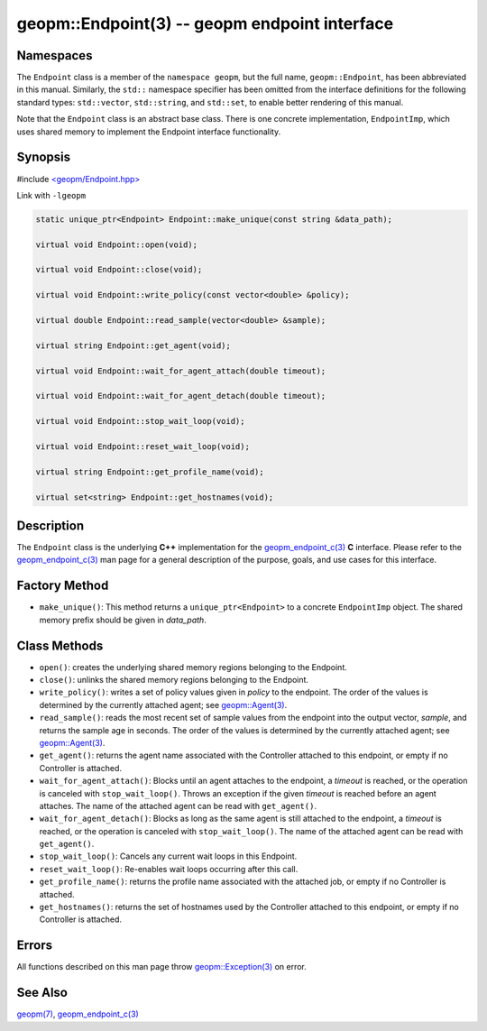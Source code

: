.. role:: raw-html-m2r(raw)
   :format: html


geopm::Endpoint(3) -- geopm endpoint interface
==============================================






Namespaces
----------

The ``Endpoint`` class is a member of the ``namespace geopm``\ , but the
full name, ``geopm::Endpoint``\ , has been abbreviated in this manual.
Similarly, the ``std::`` namespace specifier has been omitted from the
interface definitions for the following standard types: ``std::vector``\ ,
``std::string``\ , and ``std::set``\ , to enable better rendering of this
manual.

Note that the ``Endpoint`` class is an abstract base class.  There is one
concrete implementation, ``EndpointImp``\ , which uses shared memory to
implement the Endpoint interface functionality.

Synopsis
--------

#include `<geopm/Endpoint.hpp> <https://github.com/geopm/geopm/blob/dev/src/Endpoint.hpp>`_\ 

Link with ``-lgeopm``


.. code-block:: c++

       static unique_ptr<Endpoint> Endpoint::make_unique(const string &data_path);

       virtual void Endpoint::open(void);

       virtual void Endpoint::close(void);

       virtual void Endpoint::write_policy(const vector<double> &policy);

       virtual double Endpoint::read_sample(vector<double> &sample);

       virtual string Endpoint::get_agent(void);

       virtual void Endpoint::wait_for_agent_attach(double timeout);

       virtual void Endpoint::wait_for_agent_detach(double timeout);

       virtual void Endpoint::stop_wait_loop(void);

       virtual void Endpoint::reset_wait_loop(void);

       virtual string Endpoint::get_profile_name(void);

       virtual set<string> Endpoint::get_hostnames(void);

Description
-----------

The ``Endpoint`` class is the underlying **C++** implementation for the
`geopm_endpoint_c(3) <geopm_endpoint_c.3.html>`_ **C** interface.  Please refer to the
`geopm_endpoint_c(3) <geopm_endpoint_c.3.html>`_ man page for a general description of the
purpose, goals, and use cases for this interface.

Factory Method
--------------


* ``make_unique()``:
  This method returns a ``unique_ptr<Endpoint>`` to a concrete
  ``EndpointImp`` object.  The shared memory prefix should be given in
  *data_path*.

Class Methods
-------------


* 
  ``open()``:
  creates the underlying shared memory regions belonging to the
  Endpoint.

* 
  ``close()``:
  unlinks the shared memory regions belonging to the Endpoint.

* 
  ``write_policy()``:
  writes a set of policy values given in *policy* to the endpoint.
  The order of the values is determined by the currently attached
  agent; see `geopm::Agent(3) <GEOPM_CXX_MAN_Agent.3.html>`_.

* 
  ``read_sample()``:
  reads the most recent set of sample values from the endpoint into
  the output vector, *sample*\ , and returns the sample age in seconds.
  The order of the values is determined by the currently attached
  agent; see `geopm::Agent(3) <GEOPM_CXX_MAN_Agent.3.html>`_.

* 
  ``get_agent()``:
  returns the agent name associated with the Controller attached to
  this endpoint, or empty if no Controller is attached.

* 
  ``wait_for_agent_attach()``:
  Blocks until an agent attaches to the endpoint,
  a *timeout* is reached, or the operation is
  canceled with ``stop_wait_loop()``.  Throws an
  exception if the given *timeout* is reached
  before an agent attaches.  The name of the
  attached agent can be read with ``get_agent()``.

* 
  ``wait_for_agent_detach()``:
  Blocks as long as the same agent is still
  attached to the endpoint, a *timeout* is reached,
  or the operation is canceled with ``stop_wait_loop()``.
  The name of the attached agent can be read with ``get_agent()``.

* 
  ``stop_wait_loop()``:
  Cancels any current wait loops in this Endpoint.

* 
  ``reset_wait_loop()``:
  Re-enables wait loops occurring after this call.

* 
  ``get_profile_name()``:
  returns the profile name associated with the attached job, or
  empty if no Controller is attached.

* 
  ``get_hostnames()``:
  returns the set of hostnames used by the Controller attached to
  this endpoint, or empty if no Controller is attached.

Errors
------

All functions described on this man page throw `geopm::Exception(3) <GEOPM_CXX_MAN_Exception.3.html>`_
on error.

See Also
--------

`geopm(7) <geopm.7.html>`_\ ,
`geopm_endpoint_c(3) <geopm_endpoint_c.3.html>`_
